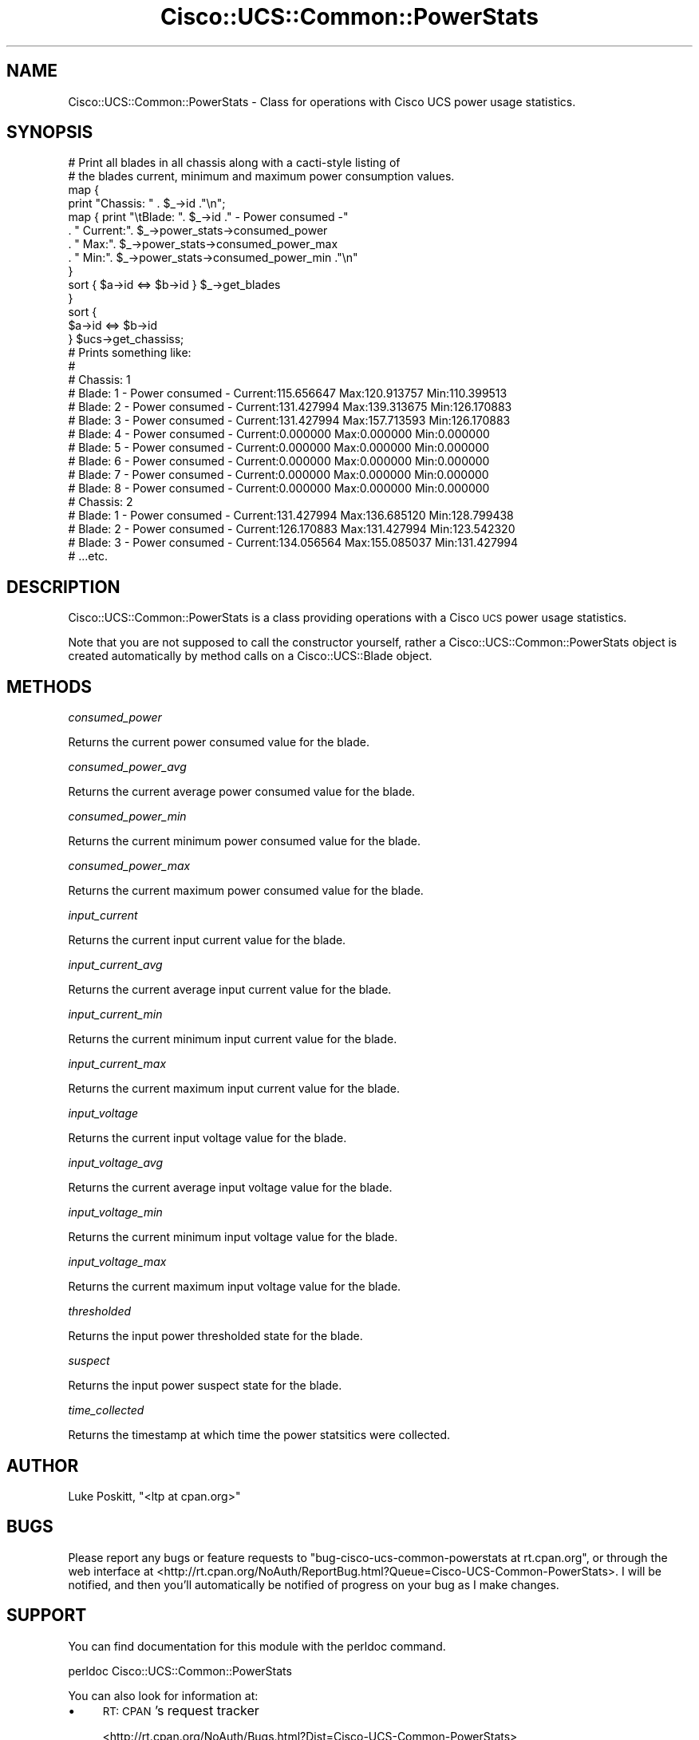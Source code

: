 .\" Automatically generated by Pod::Man 4.14 (Pod::Simple 3.40)
.\"
.\" Standard preamble:
.\" ========================================================================
.de Sp \" Vertical space (when we can't use .PP)
.if t .sp .5v
.if n .sp
..
.de Vb \" Begin verbatim text
.ft CW
.nf
.ne \\$1
..
.de Ve \" End verbatim text
.ft R
.fi
..
.\" Set up some character translations and predefined strings.  \*(-- will
.\" give an unbreakable dash, \*(PI will give pi, \*(L" will give a left
.\" double quote, and \*(R" will give a right double quote.  \*(C+ will
.\" give a nicer C++.  Capital omega is used to do unbreakable dashes and
.\" therefore won't be available.  \*(C` and \*(C' expand to `' in nroff,
.\" nothing in troff, for use with C<>.
.tr \(*W-
.ds C+ C\v'-.1v'\h'-1p'\s-2+\h'-1p'+\s0\v'.1v'\h'-1p'
.ie n \{\
.    ds -- \(*W-
.    ds PI pi
.    if (\n(.H=4u)&(1m=24u) .ds -- \(*W\h'-12u'\(*W\h'-12u'-\" diablo 10 pitch
.    if (\n(.H=4u)&(1m=20u) .ds -- \(*W\h'-12u'\(*W\h'-8u'-\"  diablo 12 pitch
.    ds L" ""
.    ds R" ""
.    ds C` ""
.    ds C' ""
'br\}
.el\{\
.    ds -- \|\(em\|
.    ds PI \(*p
.    ds L" ``
.    ds R" ''
.    ds C`
.    ds C'
'br\}
.\"
.\" Escape single quotes in literal strings from groff's Unicode transform.
.ie \n(.g .ds Aq \(aq
.el       .ds Aq '
.\"
.\" If the F register is >0, we'll generate index entries on stderr for
.\" titles (.TH), headers (.SH), subsections (.SS), items (.Ip), and index
.\" entries marked with X<> in POD.  Of course, you'll have to process the
.\" output yourself in some meaningful fashion.
.\"
.\" Avoid warning from groff about undefined register 'F'.
.de IX
..
.nr rF 0
.if \n(.g .if rF .nr rF 1
.if (\n(rF:(\n(.g==0)) \{\
.    if \nF \{\
.        de IX
.        tm Index:\\$1\t\\n%\t"\\$2"
..
.        if !\nF==2 \{\
.            nr % 0
.            nr F 2
.        \}
.    \}
.\}
.rr rF
.\" ========================================================================
.\"
.IX Title "Cisco::UCS::Common::PowerStats 3"
.TH Cisco::UCS::Common::PowerStats 3 "2016-05-25" "perl v5.32.0" "User Contributed Perl Documentation"
.\" For nroff, turn off justification.  Always turn off hyphenation; it makes
.\" way too many mistakes in technical documents.
.if n .ad l
.nh
.SH "NAME"
Cisco::UCS::Common::PowerStats \- Class for operations with Cisco UCS power 
usage statistics.
.SH "SYNOPSIS"
.IX Header "SYNOPSIS"
.Vb 2
\&        # Print all blades in all chassis along with a cacti\-style listing of 
\&        # the blades current, minimum and maximum power consumption values.
\&
\&        map { 
\&                print "Chassis: " . $_\->id ."\en";
\&
\&                map { print "\etBlade: ". $_\->id ." \- Power consumed \-"
\&                          . " Current:". $_\->power_stats\->consumed_power 
\&                          . " Max:". $_\->power_stats\->consumed_power_max 
\&                          . " Min:". $_\->power_stats\->consumed_power_min ."\en" 
\&                } 
\&                sort { $a\->id <=> $b\->id } $_\->get_blades
\&
\&        } 
\&        sort { 
\&                $a\->id <=> $b\->id 
\&        } $ucs\->get_chassiss;
\&
\&        # Prints something like:
\&        #
\&        # Chassis: 1
\&        #       Blade: 1 \- Power consumed \- Current:115.656647 Max:120.913757 Min:110.399513
\&        #       Blade: 2 \- Power consumed \- Current:131.427994 Max:139.313675 Min:126.170883
\&        #       Blade: 3 \- Power consumed \- Current:131.427994 Max:157.713593 Min:126.170883
\&        #       Blade: 4 \- Power consumed \- Current:0.000000 Max:0.000000 Min:0.000000
\&        #       Blade: 5 \- Power consumed \- Current:0.000000 Max:0.000000 Min:0.000000
\&        #       Blade: 6 \- Power consumed \- Current:0.000000 Max:0.000000 Min:0.000000
\&        #       Blade: 7 \- Power consumed \- Current:0.000000 Max:0.000000 Min:0.000000
\&        #       Blade: 8 \- Power consumed \- Current:0.000000 Max:0.000000 Min:0.000000
\&        # Chassis: 2
\&        #       Blade: 1 \- Power consumed \- Current:131.427994 Max:136.685120 Min:128.799438
\&        #       Blade: 2 \- Power consumed \- Current:126.170883 Max:131.427994 Min:123.542320
\&        #       Blade: 3 \- Power consumed \- Current:134.056564 Max:155.085037 Min:131.427994
\&        # ...etc.
.Ve
.SH "DESCRIPTION"
.IX Header "DESCRIPTION"
Cisco::UCS::Common::PowerStats is a class providing operations with a Cisco 
\&\s-1UCS\s0 power usage statistics.
.PP
Note that you are not supposed to call the constructor yourself, rather a 
Cisco::UCS::Common::PowerStats object is created automatically by method calls 
on a Cisco::UCS::Blade object.
.SH "METHODS"
.IX Header "METHODS"
\fIconsumed_power\fR
.IX Subsection "consumed_power"
.PP
Returns the current power consumed value for the blade.
.PP
\fIconsumed_power_avg\fR
.IX Subsection "consumed_power_avg"
.PP
Returns the current average power consumed value for the blade.
.PP
\fIconsumed_power_min\fR
.IX Subsection "consumed_power_min"
.PP
Returns the current minimum power consumed value for the blade.
.PP
\fIconsumed_power_max\fR
.IX Subsection "consumed_power_max"
.PP
Returns the current maximum power consumed value for the blade.
.PP
\fIinput_current\fR
.IX Subsection "input_current"
.PP
Returns the current input current value for the blade.
.PP
\fIinput_current_avg\fR
.IX Subsection "input_current_avg"
.PP
Returns the current average input current value for the blade.
.PP
\fIinput_current_min\fR
.IX Subsection "input_current_min"
.PP
Returns the current minimum input current value for the blade.
.PP
\fIinput_current_max\fR
.IX Subsection "input_current_max"
.PP
Returns the current maximum input current value for the blade.
.PP
\fIinput_voltage\fR
.IX Subsection "input_voltage"
.PP
Returns the current input voltage value for the blade.
.PP
\fIinput_voltage_avg\fR
.IX Subsection "input_voltage_avg"
.PP
Returns the current average input voltage value for the blade.
.PP
\fIinput_voltage_min\fR
.IX Subsection "input_voltage_min"
.PP
Returns the current minimum input voltage value for the blade.
.PP
\fIinput_voltage_max\fR
.IX Subsection "input_voltage_max"
.PP
Returns the current maximum input voltage value for the blade.
.PP
\fIthresholded\fR
.IX Subsection "thresholded"
.PP
Returns the input power thresholded state for the blade.
.PP
\fIsuspect\fR
.IX Subsection "suspect"
.PP
Returns the input power suspect state for the blade.
.PP
\fItime_collected\fR
.IX Subsection "time_collected"
.PP
Returns the timestamp at which time the power statsitics were collected.
.SH "AUTHOR"
.IX Header "AUTHOR"
Luke Poskitt, \f(CW\*(C`<ltp at cpan.org>\*(C'\fR
.SH "BUGS"
.IX Header "BUGS"
Please report any bugs or feature requests to 
\&\f(CW\*(C`bug\-cisco\-ucs\-common\-powerstats at rt.cpan.org\*(C'\fR, or through the web 
interface at 
<http://rt.cpan.org/NoAuth/ReportBug.html?Queue=Cisco\-UCS\-Common\-PowerStats>.  
I will be notified, and then you'll automatically be notified of progress on 
your bug as I make changes.
.SH "SUPPORT"
.IX Header "SUPPORT"
You can find documentation for this module with the perldoc command.
.PP
.Vb 1
\&    perldoc Cisco::UCS::Common::PowerStats
.Ve
.PP
You can also look for information at:
.IP "\(bu" 4
\&\s-1RT: CPAN\s0's request tracker
.Sp
<http://rt.cpan.org/NoAuth/Bugs.html?Dist=Cisco\-UCS\-Common\-PowerStats>
.IP "\(bu" 4
AnnoCPAN: Annotated \s-1CPAN\s0 documentation
.Sp
<http://annocpan.org/dist/Cisco\-UCS\-Common\-PowerStats>
.IP "\(bu" 4
\&\s-1CPAN\s0 Ratings
.Sp
<http://cpanratings.perl.org/d/Cisco\-UCS\-Common\-PowerStats>
.IP "\(bu" 4
Search \s-1CPAN\s0
.Sp
<http://search.cpan.org/dist/Cisco\-UCS\-Common\-PowerStats/>
.SH "LICENSE AND COPYRIGHT"
.IX Header "LICENSE AND COPYRIGHT"
Copyright 2013 Luke Poskitt.
.PP
This program is free software; you can redistribute it and/or modify it
under the terms of either: the \s-1GNU\s0 General Public License as published
by the Free Software Foundation; or the Artistic License.
.PP
See http://dev.perl.org/licenses/ for more information.

